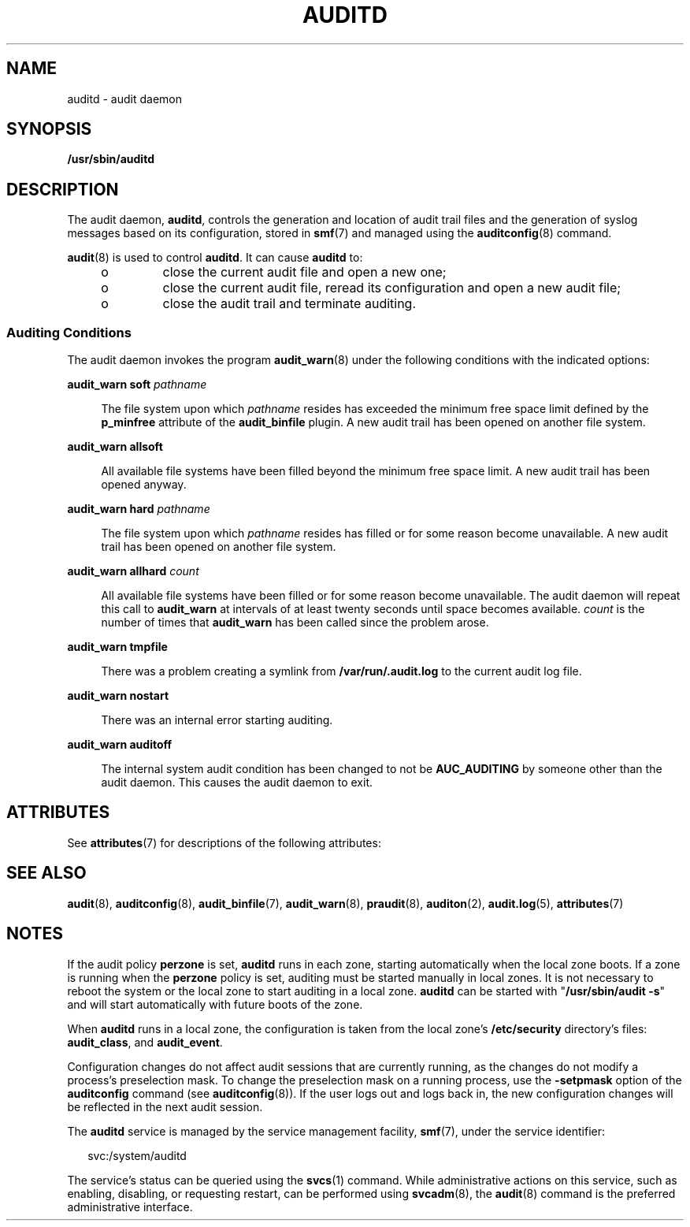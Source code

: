 '\" te
.\" Copyright (c) 2017 Peter Tribble
.\" Copyright (c) 2008, Sun Microsystems, Inc. All Rights Reserved.
.\" The contents of this file are subject to the terms of the Common Development and Distribution License (the "License").  You may not use this file except in compliance with the License.
.\" You can obtain a copy of the license at usr/src/OPENSOLARIS.LICENSE or http://www.opensolaris.org/os/licensing.  See the License for the specific language governing permissions and limitations under the License.
.\" When distributing Covered Code, include this CDDL HEADER in each file and include the License file at usr/src/OPENSOLARIS.LICENSE.  If applicable, add the following below this CDDL HEADER, with the fields enclosed by brackets "[]" replaced with your own identifying information: Portions Copyright [yyyy] [name of copyright owner]
.TH AUDITD 8 "Mar 6, 2017"
.SH NAME
auditd \- audit daemon
.SH SYNOPSIS
.LP
.nf
\fB/usr/sbin/auditd\fR
.fi

.SH DESCRIPTION
.LP
The audit daemon, \fBauditd\fR, controls the generation and location of audit
trail files and the generation of syslog messages based on its configuration,
stored in \fBsmf\fR(7) and managed using the \fBauditconfig\fR(8) command.
.sp
.LP
\fBaudit\fR(8) is used to control \fBauditd\fR. It can cause \fBauditd\fR to:
.RS +4
.TP
.ie t \(bu
.el o
close the current audit file and open a new one;
.RE
.RS +4
.TP
.ie t \(bu
.el o
close the current audit file, reread its configuration and
open a new audit file;
.RE
.RS +4
.TP
.ie t \(bu
.el o
close the audit trail and terminate auditing.
.RE
.SS "Auditing Conditions"
.LP
The audit daemon invokes the program \fBaudit_warn\fR(8) under the following
conditions with the indicated options:
.sp
.ne 2
.na
\fB\fBaudit_warn soft\fR \fIpathname\fR\fR
.ad
.sp .6
.RS 4n
The file system upon which \fIpathname\fR resides has exceeded the minimum free
space limit defined by the \fBp_minfree\fR attribute of the \fBaudit_binfile\fR
plugin. A new audit trail has been opened on another file system.
.RE

.sp
.ne 2
.na
\fB\fBaudit_warn allsoft\fR\fR
.ad
.sp .6
.RS 4n
All available file systems have been filled beyond the minimum free space
limit. A new audit trail has been opened anyway.
.RE

.sp
.ne 2
.na
\fB\fBaudit_warn hard\fR \fIpathname\fR\fR
.ad
.sp .6
.RS 4n
The file system upon which \fIpathname\fR resides has filled or for some reason
become unavailable. A new audit trail has been opened on another file system.
.RE

.sp
.ne 2
.na
\fB\fBaudit_warn allhard\fR \fIcount\fR\fR
.ad
.sp .6
.RS 4n
All available file systems have been filled or for some reason become
unavailable. The audit daemon will repeat this call to \fBaudit_warn\fR at
intervals of at least twenty seconds until space becomes available. \fIcount\fR
is the number of times that \fBaudit_warn\fR has been called since the problem
arose.
.RE

.sp
.ne 2
.na
\fB\fBaudit_warn tmpfile\fR\fR
.ad
.sp .6
.RS 4n
There was a problem creating a symlink from \fB/var/run/.audit.log\fR to the
current audit log file.
.RE

.sp
.ne 2
.na
\fB\fBaudit_warn nostart\fR\fR
.ad
.sp .6
.RS 4n
There was an internal error starting auditing.
.RE

.sp
.ne 2
.na
\fB\fBaudit_warn auditoff\fR\fR
.ad
.sp .6
.RS 4n
The internal system audit condition has been changed to not be
\fBAUC_AUDITING\fR by someone other than the audit daemon. This causes the
audit daemon to exit.
.RE

.SH ATTRIBUTES
.LP
See \fBattributes\fR(7) for descriptions of the following attributes:
.sp

.sp
.TS
box;
c | c
l | l .
ATTRIBUTE TYPE	ATTRIBUTE VALUE
_
Interface Stability	Committed
.TE

.SH SEE ALSO
.LP
\fBaudit\fR(8), \fBauditconfig\fR(8), \fBaudit_binfile\fR(7),
\fBaudit_warn\fR(8), \fBpraudit\fR(8), \fBauditon\fR(2), \fBaudit.log\fR(5),
\fBattributes\fR(7)
.SH NOTES
.LP
If the audit policy \fBperzone\fR is set, \fBauditd\fR runs in each zone,
starting automatically when the local zone boots. If a zone is running when the
\fBperzone\fR policy is set, auditing must be started manually in local zones.
It is not necessary to reboot the system or the local zone to start auditing in
a local zone. \fBauditd\fR can be started with "\fB/usr/sbin/audit\fR \fB-s\fR"
and will start automatically with future boots of the zone.
.sp
.LP
When \fBauditd\fR runs in a local zone, the configuration is taken from the
local zone's \fB/etc/security\fR directory's files:
\fBaudit_class\fR, and \fBaudit_event\fR.
.sp
.LP
Configuration changes do not affect audit sessions that are currently running,
as the changes do not modify a process's preselection mask. To change the
preselection mask on a running process, use the \fB-setpmask\fR option of the
\fBauditconfig\fR command (see \fBauditconfig\fR(8)). If the user logs out and
logs back in, the new configuration changes will be reflected in the next audit
session.
.sp
.LP
The \fBauditd\fR service is managed by the service management facility,
\fBsmf\fR(7), under the service identifier:
.sp
.in +2
.nf
svc:/system/auditd
.fi
.in -2
.sp

.sp
.LP
The service's status can be queried using the \fBsvcs\fR(1) command. While
administrative actions on this service, such as enabling, disabling, or
requesting restart, can be performed using \fBsvcadm\fR(8), the \fBaudit\fR(8)
command is the preferred administrative interface.
